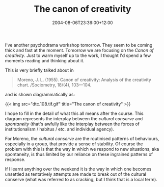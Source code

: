 #+title: The canon of creativity
#+slug: the-canon-of-creativity
#+date: 2004-08-06T23:36:00+12:00
#+lastmod: 2004-08-06T23:36:00+12:00
#+categories[]: Home
#+tags[]: Psychodrama Moreno Agency
#+draft: False

I've another psychodrama workshop tomorrow. They seem to be coming thick and fast at the moment. Tomorrow we are focusing on the /Canon of creativity/. Just to warm myself up to the work, I thought I'd spend a few moments reading and thinking about it.

This is very briefly talked about in

#+BEGIN_QUOTE

Moreno, J. L. (1955). Canon of creativity: Analysis of the creativity chart. /Sociometry, 18/(4), 103---104.

#+END_QUOTE

and is shown diagrammatically as:

{{< img src="dtc.108.tif.gif" title="The canon of creativity" >}}

I hope to fill in the detail of what this all means after the course. This diagram represents the interplay between the /cultural conserve/ and /spontaneity/ (that's awfully like the interplay between the forces of institutionalism / habitus / etc. and individual agency).

For Moreno, the /cultural conserve/ are the routinised patterns of behaviours, especially in a group, that provide a sense of stability. Of course the problem with this is that the way in which we respond to new situations, aka spontaneity, is thus limited by our reliance on these ingrained patterns of response.

If I learnt anything over the weekend it is the way in which one becomes unsettled as tentatively attempts are made to break out of the cultural conserve (what was referred to as cracking, but I think that is a local term).
